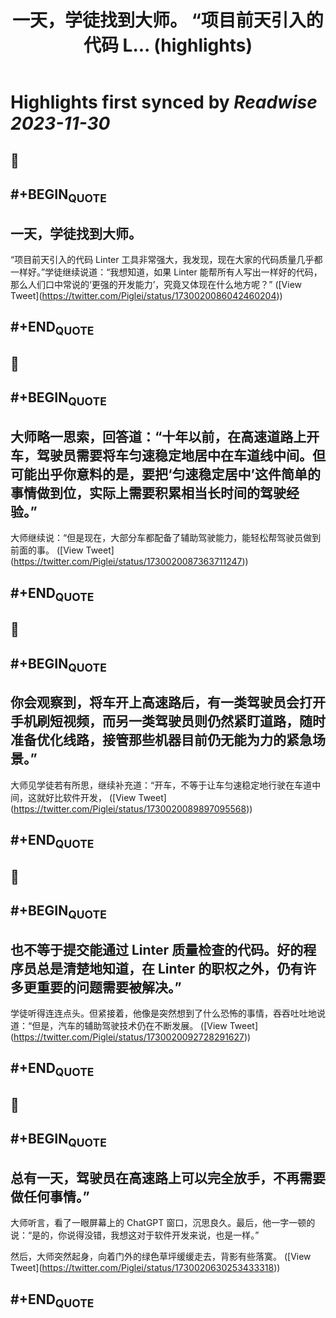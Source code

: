 :PROPERTIES:
:title: 一天，学徒找到大师。 “项目前天引入的代码 L... (highlights)
:END:

:PROPERTIES:
:author: [[Piglei on Twitter]]
:full-title: "一天，学徒找到大师。 “项目前天引入的代码 L..."
:category: [[tweets]]
:url: https://twitter.com/Piglei/status/1730020086042460204
:image-url: https://pbs.twimg.com/profile_images/809679747521253376/qLx7R1YR.jpg
:END:

* Highlights first synced by [[Readwise]] [[2023-11-30]]
** 📌
** #+BEGIN_QUOTE
** 一天，学徒找到大师。

“项目前天引入的代码 Linter 工具非常强大，我发现，现在大家的代码质量几乎都一样好。”学徒继续说道：“我想知道，如果 Linter 能帮所有人写出一样好的代码，那么人们口中常说的‘更强的开发能力’，究竟又体现在什么地方呢？”  ([View Tweet](https://twitter.com/Piglei/status/1730020086042460204))
** #+END_QUOTE
** 📌
** #+BEGIN_QUOTE
** 大师略一思索，回答道：“十年以前，在高速道路上开车，驾驶员需要将车匀速稳定地居中在车道线中间。但可能出乎你意料的是，要把‘匀速稳定居中’这件简单的事情做到位，实际上需要积累相当长时间的驾驶经验。”

大师继续说：“但是现在，大部分车都配备了辅助驾驶能力，能轻松帮驾驶员做到前面的事。  ([View Tweet](https://twitter.com/Piglei/status/1730020087363711247))
** #+END_QUOTE
** 📌
** #+BEGIN_QUOTE
** 你会观察到，将车开上高速路后，有一类驾驶员会打开手机刷短视频，而另一类驾驶员则仍然紧盯道路，随时准备优化线路，接管那些机器目前仍无能为力的紧急场景。”

大师见学徒若有所思，继续补充道：“开车，不等于让车匀速稳定地行驶在车道中间，这就好比软件开发，  ([View Tweet](https://twitter.com/Piglei/status/1730020089897095568))
** #+END_QUOTE
** 📌
** #+BEGIN_QUOTE
** 也不等于提交能通过 Linter 质量检查的代码。好的程序员总是清楚地知道，在 Linter 的职权之外，仍有许多更重要的问题需要被解决。”

学徒听得连连点头。但紧接着，他像是突然想到了什么恐怖的事情，吞吞吐吐地说道：“但是，汽车的辅助驾驶技术仍在不断发展。  ([View Tweet](https://twitter.com/Piglei/status/1730020092728291627))
** #+END_QUOTE
** 📌
** #+BEGIN_QUOTE
** 总有一天，驾驶员在高速路上可以完全放手，不再需要做任何事情。”

大师听言，看了一眼屏幕上的 ChatGPT 窗口，沉思良久。最后，他一字一顿的说：“是的，你说得没错，我想这对于软件开发来说，也是一样。”

然后，大师突然起身，向着门外的绿色草坪缓缓走去，背影有些落寞。  ([View Tweet](https://twitter.com/Piglei/status/1730020630253433318))
** #+END_QUOTE
